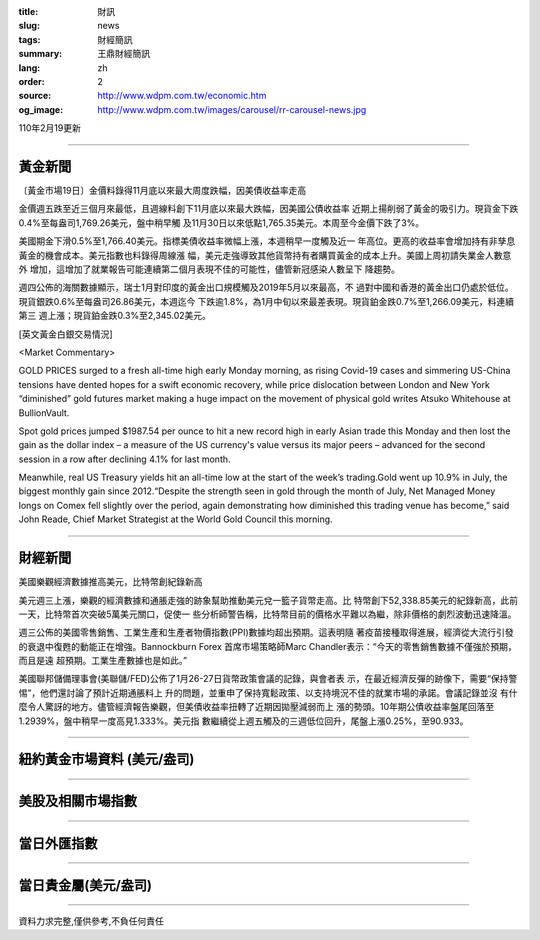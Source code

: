 :title: 財訊
:slug: news
:tags: 財經簡訊
:summary: 王鼎財經簡訊
:lang: zh
:order: 2
:source: http://www.wdpm.com.tw/economic.htm
:og_image: http://www.wdpm.com.tw/images/carousel/rr-carousel-news.jpg

110年2月19更新

----

黃金新聞
++++++++

〔黃金市場19日〕金價料錄得11月底以來最大周度跌幅，因美債收益率走高

金價週五跌至近三個月來最低，且週線料創下11月底以來最大跌幅，因美國公債收益率
近期上揚削弱了黃金的吸引力。現貨金下跌0.4%至每盎司1,769.26美元，盤中稍早觸
及11月30日以來低點1,765.35美元。本周至今金價下跌了3%。

美國期金下滑0.5%至1,766.40美元。指標美債收益率微幅上漲，本週稍早一度觸及近一
年高位。更高的收益率會增加持有非孳息黃金的機會成本。美元指數也料錄得周線漲
幅，美元走強導致其他貨幣持有者購買黃金的成本上升。美國上周初請失業金人數意外
增加，這增加了就業報告可能連續第二個月表現不佳的可能性，儘管新冠感染人數呈下
降趨勢。

週四公佈的海關數據顯示，瑞士1月對印度的黃金出口規模觸及2019年5月以來最高，不
過對中國和香港的黃金出口仍處於低位。現貨銀跌0.6%至每盎司26.86美元，本週迄今
下跌逾1.8%，為1月中旬以來最差表現。現貨鉑金跌0.7%至1,266.09美元，料連續第三
週上漲；現貨鉑金跌0.3%至2,345.02美元。



























[英文黃金白銀交易情況]

<Market Commentary>

GOLD PRICES surged to a fresh all-time high early Monday morning, as 
rising Covid-19 cases and simmering US-China tensions have dented hopes 
for a swift economic recovery, while price dislocation between London and 
New York “diminished” gold futures market making a huge impact on the 
movement of physical gold writes Atsuko Whitehouse at BullionVault.
 
Spot gold prices jumped $1987.54 per ounce to hit a new record high in 
early Asian trade this Monday and then lost the gain as the dollar 
index – a measure of the US currency's value versus its major 
peers – advanced for the second session in a row after declining 4.1% 
for last month.
 
Meanwhile, real US Treasury yields hit an all-time low at the start of 
the week’s trading.Gold went up 10.9% in July, the biggest monthly gain 
since 2012.“Despite the strength seen in gold through the month of July, 
Net Managed Money longs on Comex fell slightly over the period, again 
demonstrating how diminished this trading venue has become,” said John 
Reade, Chief Market Strategist at the World Gold Council this morning.

----

財經新聞
++++++++
美國樂觀經濟數據推高美元，比特幣創紀錄新高

美元週三上漲，樂觀的經濟數據和通脹走強的跡象幫助推動美元兌一籃子貨幣走高。比
特幣創下52,338.85美元的紀錄新高，此前一天，比特幣首次突破5萬美元關口，促使一
些分析師警告稱，比特幣目前的價格水平難以為繼，除非價格的劇烈波動迅速降溫。            
    
週三公佈的美國零售銷售、工業生產和生產者物價指數(PPI)數據均超出預期。這表明隨
著疫苗接種取得進展，經濟從大流行引發的衰退中復甦的動能正在增強。Bannockburn Forex
首席市場策略師Marc Chandler表示：“今天的零售銷售數據不僅強於預期，而且是遠
超預期。工業生產數據也是如此。”

美國聯邦儲備理事會(美聯儲/FED)公佈了1月26-27日貨幣政策會議的記錄，與會者表
示，在最近經濟反彈的跡像下，需要“保持警惕”，他們還討論了預計近期通脹料上
升的問題，並重申了保持寬鬆政策、以支持境況不佳的就業市場的承諾。會議記錄並沒
有什麼令人驚訝的地方。儘管經濟報告樂觀，但美債收益率扭轉了近期因拋壓減弱而上
漲的勢頭。10年期公債收益率盤尾回落至1.2939%，盤中稍早一度高見1.333%。美元指
數繼續從上週五觸及的三週低位回升，尾盤上漲0.25%，至90.933。


















----

紐約黃金市場資料 (美元/盎司)
++++++++++++++++++++++++++++

.. raw:: html

  <A HREF="http://www.kitco.com/connecting.html">
  <IMG SRC="http://www.kitconet.com/images/quotes_4b2.gif" BORDER="0" ALT="[Most Recent Quotes from www.kitco.com]">
  </A>

----

美股及相關市場指數
++++++++++++++++++

.. raw:: html

  <!-- TradingView Widget BEGIN -->
  <div class="tradingview-widget-container">
    <div class="tradingview-widget-container__widget"></div>
    <div class="tradingview-widget-copyright"><a href="https://tw.tradingview.com/markets/indices/" rel="noopener" target="_blank"><span class="blue-text">指數行情</span></a>由TradingView提供</div>
    <script type="text/javascript" src="https://s3.tradingview.com/external-embedding/embed-widget-market-quotes.js" async>
    {
    "title": "指數",
    "width": 770,
    "height": 450,
    "locale": "zh_TW",
    "symbolsGroups": [
      {
        "name": "美國和加拿大",
        "symbols": [
          {
            "name": "FOREXCOM:SPXUSD",
            "displayName": "標準普爾500"
          },
          {
            "name": "FOREXCOM:NSXUSD",
            "displayName": "納斯達克100指數"
          },
          {
            "name": "CME_MINI:ES1!",
            "displayName": "E-迷你 標普指數期貨"
          },
          {
            "name": "INDEX:DXY",
            "displayName": "美元指數"
          },
          {
            "name": "FOREXCOM:DJI",
            "displayName": "道瓊斯 30"
          }
        ]
      },
      {
        "name": "歐洲",
        "symbols": [
          {
            "name": "INDEX:SX5E",
            "displayName": "歐元藍籌50"
          },
          {
            "name": "FOREXCOM:UKXGBP",
            "displayName": "富時100"
          },
          {
            "name": "INDEX:DEU30",
            "displayName": "德國DAX指數"
          },
          {
            "name": "INDEX:CAC40",
            "displayName": "法國 CAC 40 指數"
          },
          {
            "name": "INDEX:SMI"
          }
        ]
      },
      {
        "name": "亞太",
        "symbols": [
          {
            "name": "INDEX:NKY",
            "displayName": "日經225"
          },
          {
            "name": "INDEX:HSI",
            "displayName": "恆生"
          },
          {
            "name": "BSE:SENSEX",
            "displayName": "印度孟買指數"
          },
          {
            "name": "BSE:BSE500"
          },
          {
            "name": "INDEX:KSIC",
            "displayName": "韓國Kospi綜合指數"
          }
        ]
      }
    ],
    "colorTheme": "light"
  }
    </script>
  </div>
  <!-- TradingView Widget END -->

----

當日外匯指數
++++++++++++

.. raw:: html

  <!-- TradingView Widget BEGIN -->
  <div class="tradingview-widget-container">
    <div class="tradingview-widget-container__widget"></div>
    <div class="tradingview-widget-copyright"><a href="https://tw.tradingview.com/markets/currencies/forex-cross-rates/" rel="noopener" target="_blank"><span class="blue-text">外匯匯率</span></a>由TradingView提供</div>
    <script type="text/javascript" src="https://s3.tradingview.com/external-embedding/embed-widget-forex-cross-rates.js" async>
    {
    "width": "100%",
    "height": "100%",
    "currencies": [
      "EUR",
      "USD",
      "JPY",
      "GBP",
      "CNY",
      "TWD"
    ],
    "isTransparent": false,
    "colorTheme": "light",
    "locale": "zh_TW"
  }
    </script>
  </div>
  <!-- TradingView Widget END -->

----

當日貴金屬(美元/盎司)
+++++++++++++++++++++

.. raw:: html 

  <A HREF="http://www.kitco.com/connecting.html">
  <IMG SRC="http://www.kitconet.com/images/quotes_7a.gif" BORDER="0" ALT="[Most Recent Quotes from www.kitco.com]">
  </A>

----

資料力求完整,僅供參考,不負任何責任
